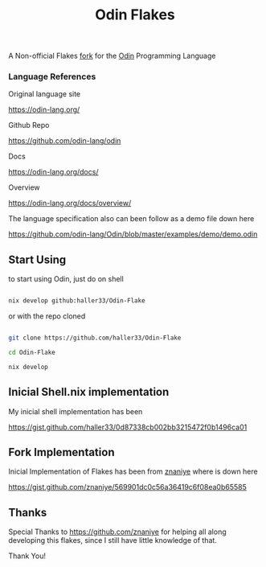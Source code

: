 #+title: Odin Flakes

   A Non-official Flakes [[https://gist.github.com/znaniye/569901dc0c56a36419c6f08ea0b65585][fork]] for the [[https://github.com/odin-lang/odin][Odin]] Programming Language

*** Language References

   Original language site

   https://odin-lang.org/

   Github Repo

   https://github.com/odin-lang/odin

   Docs

   https://odin-lang.org/docs/

   Overview

   https://odin-lang.org/docs/overview/

   The language specification also can been follow as a demo file down here

   https://github.com/odin-lang/Odin/blob/master/examples/demo/demo.odin

** Start Using

to start using Odin, just do on shell

#+begin_src bash

nix develop github:haller33/Odin-Flake

#+end_src

or with the repo cloned

#+begin_src bash

git clone https://github.com/haller33/Odin-Flake

cd Odin-Flake

nix develop

#+end_src


** Inicial Shell.nix implementation

My inicial shell implementation has been

https://gist.github.com/haller33/0d87338cb002bb3215472f0b1496ca01

** Fork Implementation

Inicial Implementation of Flakes has been from [[https://github.com/znaniye][znaniye]] where is down here

https://gist.github.com/znaniye/569901dc0c56a36419c6f08ea0b65585

** Thanks

Special Thanks to [[https://github.com/znaniye]] for helping all along developing this flakes, since I still have little knowledge of that.

Thank You!
